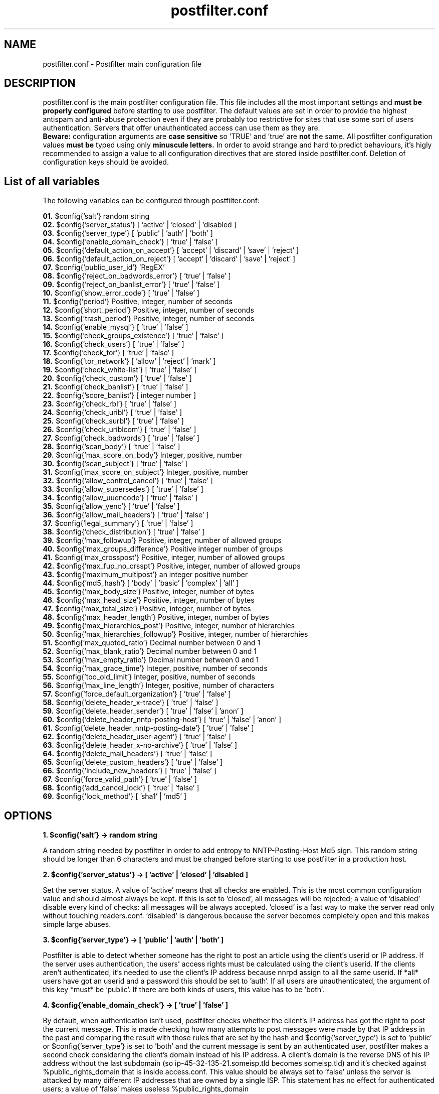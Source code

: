 
.TH postfilter.conf 5 "May 3, 2009" "" "Postfilter main configuration file"

.SH NAME
postfilter.conf - Postfilter main configuration file

.SH DESCRIPTION

postfilter.conf is the main postfilter configuration file. This file includes all the most important settings and
.B must be properly configured
before starting to use postfilter. The default values are set in order to provide the highest antispam and anti-abuse protection even if they 
are probably too restrictive for sites that use some sort of users authentication. Servers that offer unauthenticated access can use them as
they are.
.br
.B Beware:
configuration arguments are
.B case sensitive
so 'TRUE' and 'true' are 
.B not
the same. All postfilter configuration values 
.B must be
typed using only
.B minuscule letters.
In order to avoid strange and hard to predict behaviours, it's higly recommended to assign a value to all configuration directives that are stored 
inside
postfilter.conf. Deletion of configuration keys should be avoided. 

.SH List of all variables
.P
The following variables can be configured through postfilter.conf:
.P
.td

.B 01.
$config{'salt'}                            random string 
.br
.B 02.
$config{'server_status'}                   [ 'active' | 'closed' | 'disabled ]
.br
.B 03.
$config{'server_type'}                     [ 'public' | 'auth' | 'both' ]
.br
.B 04.
$config{'enable_domain_check'}             [ 'true' | 'false' ]
.br
.B 05.
$config{'default_action_on_accept'}        [ 'accept' | 'discard' | 'save' | 'reject' ]
.br
.B 06.
$config{'default_action_on_reject'}        [ 'accept' | 'discard' | 'save' | 'reject' ]
.br
.B 07.
$config{'public_user_id'}                  'RegEX'
.br
.B 08.
$config{'reject_on_badwords_error'}        [ 'true' | 'false' ]
.br
.B 09.
$config{'reject_on_banlist_error'}         [ 'true' | 'false' ]
.br
.B 10.
$config{'show_error_code'}                 [ 'true' | 'false' ]
.br
.B 11.
$config{'period'}                          Positive, integer, number of seconds
.br
.B 12.
$config{'short_period'}                    Positive, integer, number of seconds
.br
.B 13.
$config{'trash_period'}                    Positive, integer, number of seconds
.br
.B 14.
$config{'enable_mysql'}                    [ 'true' | 'false' ]
.br
.B 15.
$config{'check_groups_existence'}          [ 'true' | 'false' ]
.br
.B 16.
$config{'check_users'}                     [ 'true' | 'false' ]
.br
.B 17.
$config{'check_tor'}                       [ 'true' | 'false' ]
.br
.B 18.
$config{'tor_network'}                     [ 'allow' | 'reject' | 'mark' ]
.br
.B 19.
$config{'check_white-list'}                [ 'true' | 'false' ]
.br
.B 20.
$config{'check_custom'}                    [ 'true' | 'false' ]
.br
.B 21.
$config{'check_banlist'}                   [ 'true' | 'false' ]
.br
.B 22.
$config{'score_banlist'}                   [ integer number ]
.br
.B 23.
$config{'check_rbl'}                       [ 'true' | 'false' ]
.br
.B 24.
$config{'check_uribl'}                     [ 'true' | 'false' ]
.br
.B 25.
$config{'check_surbl'}                     [ 'true' | 'false' ]
.br
.B 26.
$config{'check_uriblcom'}                  [ 'true' | 'false' ]
.br
.B 27.
$config{'check_badwords'}                  [ 'true' | 'false' ]
.br
.B 28.
$config{'scan_body'}                       [ 'true' | 'false' ]
.br
.B 29.
$config{'max_score_on_body'}               Integer, positive, number
.br
.B 30.
$config{'scan_subject'}                    [ 'true' | 'false' ]
.br
.B 31.
$config{'max_score_on_subject'}            Integer, positive, number
.br
.B 32.
$config{'allow_control_cancel'}            [ 'true' | 'false' ]
.br
.B 33.
$config{'allow_supersedes'}                [ 'true' | 'false' ]
.br
.B 34.
$config{'allow_uuencode'}                  [ 'true' | 'false' ]
.br
.B 35.
$config{'allow_yenc'}                      [ 'true' | 'false' ]
.br
.B 36.
$config{'allow_mail_headers'}              [ 'true' | 'false' ]
.br
.B 37.
$config{'legal_summary'}                   [ 'true' | 'false' ]
.br
.B 38.
$config{'check_distribution'}              [ 'true' | 'false' ]
.br
.B 39.
$config{'max_followup'}                    Positive, integer, number of allowed groups
.br
.B 40.
$config{'max_groups_difference'}           Positive integer number of groups
.br
.B 41.
$config{'max_crosspost'}                   Positive, integer, number of allowed groups
.br
.B 42.
$config{'max_fup_no_crsspt'}               Positive, integer, number of allowed groups
.br
.B 43.
$config{'maximum_multipost'}               an integer positive number
.br
.B 44.
$config{'md5_hash'}                        [ 'body' | 'basic' | 'complex' | 'all' ]
.br
.B 45.
$config{'max_body_size'}                   Positive, integer, number of bytes
.br
.B 46.
$config{'max_head_size'}                   Positive, integer, number of bytes
.br
.B 47.
$config{'max_total_size'}                  Positive, integer, number of bytes
.br
.B 48.
$config{'max_header_length'}               Positive, integer, number of bytes
.br
.B 49.
$config{'max_hierarchies_post'}            Positive, integer, number of hierarchies
.br
.B 50.
$config{'max_hierarchies_followup'}        Positive, integer, number of hierarchies
.br
.B 51.
$config{'max_quoted_ratio'}                Decimal number between 0 and 1
.br
.B 52.
$config{'max_blank_ratio'}                 Decimal number between 0 and 1
.br
.B 53.
$config{'max_empty_ratio'}                 Decimal number between 0 and 1
.br
.B 54.
$config{'max_grace_time'}                  Integer, positive, number of seconds
.br
.B 55.
$config{'too_old_limit'}                   Integer, positive, number of seconds
.br
.B 56.
$config{'max_line_length'}                 Integer, positive, number of characters
.br
.B 57.
$config{'force_default_organization'}      [ 'true' | 'false' ]
.br
.B 58.
$config{'delete_header_x-trace'}           [ 'true' | 'false' ]
.br
.B 59.
$config{'delete_header_sender'}            [ 'true' | 'false' | 'anon' ]
.br
.B 60.
$config{'delete_header_nntp-posting-host'} [ 'true' | 'false' | 'anon' ]
.br
.B 61.
$config{'delete_header_nntp-posting-date'} [ 'true' | 'false' ]
.br
.B 62.
$config{'delete_header_user-agent'}        [ 'true' | 'false' ]
.br
.B 63.
$config{'delete_header_x-no-archive'}      [ 'true' | 'false' ]
.br
.B 64.
$config{'delete_mail_headers'}             [ 'true' | 'false' ]
.br
.B 65.
$config{'delete_custom_headers'}           [ 'true' | 'false' ]
.br
.B 66.
$config{'include_new_headers'}             [ 'true' | 'false' ]
.br
.B 67.
$config{'force_valid_path'}                [ 'true' | 'false' ]
.br
.B 68.
$config{'add_cancel_lock'}                 [ 'true' | 'false' ]
.br
.B 69.
$config{'lock_method'}                     [ 'sha1' | 'md5' ]
.br
.SH OPTIONS
.P

.br
.B 1. $config{'salt'} -> random string 
.br
.P
A random string needed by postfilter in order to add entropy to NNTP-Posting-Host Md5 sign.
This random string should be longer than 6 characters and must be changed before starting to
use postfilter in a production host.

.br
.B 2. $config{'server_status'} -> [ 'active' | 'closed' | 'disabled ]
.br
.P
Set the server status. A value of 'active' means that all checks are enabled. This is the most
common configuration value and should almost always be kept. if this is set to  'closed', 
all messages will be rejected; a value of 'disabled' disable every kind of checks: all
messages will be always accepted. 'closed' is a fast way to make the server read only without
touching readers.conf. 'disabled' is dangerous because the server becomes completely open
and this makes simple large abuses.

.br
.B 3. $config{'server_type'} -> [ 'public' | 'auth' | 'both' ]
.br
.P
Postfilter is able to detect whether someone has the right to post an article using the client's
userid or IP address. If the server uses authentication, the users' access rights must be 
calculated using the client's userid. If the clients aren't authenticated, it's needed to use
the client's IP address because nnrpd assign to all the same userid.
If *all* users have got an userid and a password this should be set to 'auth'.
If all users are unauthenticated, the argument of this key *must* be 'public'.
If there are both kinds of users, this value has to be 'both'.

.br
.B 4. $config{'enable_domain_check'} -> [ 'true' | 'false' ]
.br
.P
By default, when authentication isn't used, postfilter checks whether the client's IP address has got
the right to post the current message. This is made checking how many attempts to post messages were
made by that IP address in the past and comparing the result with those rules that are set by the hash
and $config{'server_type'} is set to 'public' or $config{'server_type'} is set to 'both' and the
current message is sent by an authenticated user, postfilter makes a second check considering the
client's domain instead of his IP address. A client's domain is the reverse DNS of his IP address
without the last subdomain (so ip-45-32-135-21.someisp.tld becomes someisp.tld) and it's checked
against %public_rights_domain that is inside access.conf. This value should be always set to 'false' 
unless the server is attacked by many different IP addresses that are owned by a single ISP. This
statement has no effect for authenticated users; a value of 'false' makes useless %public_rights_domain

.br
.B 5. $config{'default_action_on_accept'} -> [ 'accept' | 'discard' | 'save' | 'reject' ]
.br
.P
This flag controls what postfilter has to do when a message passes all test. The most obvious setting is
changed by common users. If this is set to 'discard' Postfilter silently drops the post. The server gives 
back to the client the NNRP success code (240) but the article is discarded. If this setting is set to
pathspool/postfilter/saved/ without being accepted. With a value of 'reject' Potfilter rejects the article.
Every value except 'accept' will be probably interpreted by the users as a server defect because the
success code is returned to the client but the corresponding message doesn't become visibile in the 
destination groups.       
Note. Casual users don't need a value different than 'accept'. This feature is mostly useful for honeypot
servers and in order to study the spam aggressions.

.br
.B 6. $config{'default_action_on_reject'} -> [ 'accept' | 'discard' | 'save' | 'reject' ]
.br
.P
The postfilter behavior when an article fails the checks is set by this line. Possible values are the
same of the previous flag. Beware: if this setting is set to everything except 'reject', the client
will receive an NNRP success code instead an error code and this could encourage spammers to repeat
the abuses. 

.br
.B 7. $config{'public_user_id'} -> 'RegEX'
.br
.P
If $config{'server_type'} is set to 'both', postfilter has to determine which users are authenticated.
This key shows which INND userids describe *public* users. Those names are indicated inside readers.conf
in the 'default:' key. See readers.conf(5) for details.
Note: this is a regular expression (it's useful for large sites). This key isn't required if

.br
.B 8. $config{'reject_on_badwords_error'} -> [ 'true' | 'false' ]
.br
.P
If $config{'reject_on_badwords_error'} is set to 'true', if there's a syntax error inside badwords.conf
all messages are rejected with the error number 27 (Syntax error in badwords) or 38 (badwords.conf not
found). If $config{'reject_on_badwords_error'} is set to 'false' and there's an error, postfilter simply
skips the badwords check logging the error. The default value is set to 'true' due security reason.
On a side, a value of 'false' avoids that a syntax error inside badwords.conf or banlist.conf closes the
server since it isn't corrected. On the other side, if it's set to 'false', badwords and banlist checks
are disabled if a syntax error is found in the corresponding configuration files and this could open some
security hole if a server massively uses banlists.

.br
.B 9. $config{'reject_on_banlist_error'} -> [ 'true' | 'false' ]
.br
.P
This statement controls what postfilter has to do if $config{'use_banlist'} is set to 'true' and banlist.conf
includes some syntax error. If $config{'reject_on_banlist_error'} is set to 'true' and the banlist includes a
syntax error postfilter rejects ALL incoming articles with the error code 35 ('Syntax error in banlist file')
else postfilter skips the banlist. BEWARE: if this variable is set to 'true' and there's some syntax error in
the banlist file, *ALL* articles will be rejected; if it's set to 'false', syntax errors in banlist.conf
DISABLES the banlist check.

.br
.B 10. $config{'show_error_code'} -> [ 'true' | 'false' ]
.br
.P
This flag sets whether postfilter has to show in the NNRP response the internal error code. If this is set to
built using the @quickref array stored inside rules.conf. A value of 'false' makes hard for the sender to understand
what is wrong in his message. This setting doesn't affect system errors that are always reported in an explicit
manner in order to help the installation process.

.br
.B 11. $config{'period'} -> Positive, integer, number of seconds
.br
.P
Postfilter includes several time based barriers against users. This key shows how many seconds
postfilter has to go back when it verifies the past activities of each user.
A good value is 86400 (it means: 1 day).

.br
.B 12. $config{'short_period'} -> Positive, integer, number of seconds
.br
.P
Amount of time used by postfilter to check whether a flood is in progress. A good value for this is

.br
.B 13. $config{'trash_period'} -> Positive, integer, number of seconds
.br
.P
Postfilter records all attempts to send messages. This key sets how many seconds postfilter has
to keep these data inside its spool. This value must be greater or equal than $config{'period'}
A good value is 86400 (1 day), a long amount of time could make postfilter really slow.

.br
.B 14. $config{'enable_mysql'} -> [ 'true' | 'false' ]
.br
.P
If this is set to 'true', instead of reading its spool from a file, postfilter uses a mysql
database. If this feature is enabled, %mysql array (see below) must be properly filled with
the parameters for the mysql connection and the database must be created by hand (see doc/)

.br
.B 15. $config{'check_groups_existence'} -> [ 'true' | 'false' ]
.br
.P
If an user tries to send a message to a group that is not carried by the server, nnrpd rejects
it. If an user tries to send a message to an unexistent group and at the same time to a 
newsgroup that locally exists, it's needed to decide what postfilter has to do. If a value of
group that isn't locally available. This probably breaks RFC1036 but it's a considerable safer
behaviour since it prevents the users from posting into unknown and probably unwanted (notably
pedo) groups. A value of 'false' disables this check. This should be always set to 'true' if
a strict RFC1036 compliance isn't needed. 

.br
.B 16. $config{'check_users'} -> [ 'true' | 'false' ]
.br
.P
Postfilter is able to check whether an user has the right to post an article in a time. For
each IP or userid or domain, postfilter allows to set a maximum number of messages that can
be posted in two different amounts of time, an amount of identical copies of each article
that can be posted (multipost) and several other minor configuration settings. All this
parameters are inside rules.conf that must be configured before starting to seriously use
postfilter. This statement allows to set whether postfilter has to make this kind of checks:
a value of 'true' - which is the default and the reccomended choice - enables them, 'false'
disables any user check. 

.br
.B 17. $config{'check_tor'}    -> [ 'true' | 'false' ]
.br
.P
Tor is a network of anonymous proxies widely used by spammer and net-abusers. Postfilter is able
to check whether an article comes from a TOR proxy but this operation requires time since it's needed a
DNS query for each local IP address. A value of 'true' enables this check, 'false' disables it. 
It's higly recommended to keep this check active because TOR could become dangerous if TOR clients are
not controlled in some way. Those who make use of this feature must fill @localip (inside rules.conf) 
with *all* ip addresses used by he server.

.br
.B 18. $config{'tor_network'} -> [ 'allow' | 'reject' | 'mark' ]
.br
.P
If $config{'check_tor'} is set to 'true', postfilter checks whether each locally posted article comes
from a TOR proxy. This key sets what postfilter has to do when it detects an attempt to post an article
through a TOR proxy. If this is set to 'reject', all articles that come from that network are rejected. 
This is the safest value because TOR proxies are dangerous unless they're controlled. with 'allow', 
all messages that come from TOR will be accepted but a notice will be printed in the logs; 
if it is set to 'mark', articles are accepted but Path: is modified adding 'tor-network' and an extra 
header 'X-TOR-Router: $node_ip' is added.  

.br
.B 19. $config{'check_white-list'} -> [ 'true' | 'false' ]
.br
.P
If this variable is set to 'true', the white list is active. The hash %whitelist (see below) determines
which messages are automatically accepted with no checks. This structure has two elements: a key and a
regular expression that acts as argument. Every key is an header; if the regular expression matches the
contents of that header shown by the key, the message is accepted. Note that these articles are *not*
considered in the count of the accepted messages.

.br
.B 20. $config{'check_custom'} -> [ 'true' | 'false' ]
.br
.P
Even if postfilter is a general purpose filter, sometimes users could need to add their own code to the 
nnrpd filter. In order to allow this is a clear and safe manner, postfilter includes a file that is 
designed like a container for users' custom code (modules/custom.pm). This statement allows to choose
whether postfilter has to execute that file which includes (or could include) user's custom code. A
value of 'true' enables this, 'false' disables this kind of checks. Those who don't need to add their
code to postfilter can safety choose 'false' that makes postfilter a bit faster. Those who need to
customize postfilter must set this statement to 'true'.

.br
.B 21. $config{'check_banlist'} -> [ 'true' | 'false' ]
.br
.P
Whether to use the banlist is set by this key. More information about the postfilter banlist are stored
in the banlist.conf file.

.br
.B 22. $config{'score_banlist'} -> [ integer number ]
.br
.P
The maximum allowed score in the banlist (this is the default value, see the documentation of
banlist.conf)

.br
.B 23. $config{'check_rbl'}    -> [ 'true' | 'false' ]
.br
.P
Postfilter supports DNSBLs. If this parameter is set to 'true', the DNSBL listed in @dnsbl are checked
against the sender's ip address of each message. Please note that DNSBL check is slow because postfilter
has to check a single DNSBL per time.

.br
.B 24. $config{'check_uribl'}    -> [ 'true' | 'false' ]
.br
.P
Whether to check if an URL included in the body of each article is listed by SURBL or URIBL.com (that
are URIBLs, list that check whether 'urls' included in the body are know to be spam or scam

.br
.B 25. $config{'check_surbl'}    -> [ 'true' | 'false' ]
.br
.P
Whether to check if an URL included in the body of each article is listed by SURBL URIBL. This requires that

.br
.B 26. $config{'check_uriblcom'}    -> [ 'true' | 'false' ]
.br
.P
Whether to check if an URL included in the body of each article is listed by URIBL.com URIBL. This requires that

.br
.B 27. $config{'check_badwords'} -> [ 'true' | 'false' ]
.br
.P
Postfilter includes a (simple) spam dictionary which scans the body and the subject searching for defined
regular expression (see badwords.conf for details). 'true' activates it, 'false' keeps it inactive.

.br
.B 28. $config{'scan_body'} -> [ 'true' | 'false' ]
.br
.P
if $config{'use_badwords_scanner'} is set to 'true', this key determines if postfilter has to scan the
the body searching for spam words: 'true' enables this check, 'false' disables it.

.br
.B 29. $config{'max_score_on_body'} -> Integer, positive, number
.br
.P
For each spam word, a score is assigned. If the body matches a word, postfilter
sums this value to the global article score. If the body of an article exceeds the value of this key
as global score, the script rejects the message (see badwords.conf for details). This flag has effect
only if $config{'use_badwords_scanner'} and $config{'scan_body'} are set to 'true'.

.br
.B 30. $config{'scan_subject'} -> [ 'true' | 'false' ]
.br
.P
if $config{'use_badwords_scanner'} is set to 'true', this key determines if postfilter has to scan the
the subject searching for spam words: 'true' enables this check, 'false' disables it.

.br
.B 31. $config{'max_score_on_subject'} -> Integer, positive, number
.br
.P
if $config{'use_badwords_scanner'} and $config{'scan_subject'} are set to 'true', this flag determines
the maximum allowed score on the subject (see badwords.conf for details).

.br
.B 32. $config{'allow_control_cancel'} -> [ 'true' | 'false' ]
.br
.P
This key sets wheter the control cancel messages are allowed. The value of 'true' authorizes them,

.br
.B 33. $config{'allow_supersedes'} -> [ 'true' | 'false' ]
.br
.P
Whether an article can include Supersedes, Replaces, Cancels headers that replace an article with another

.br
.B 34. $config{'allow_uuencode'} -> [ 'true' | 'false' ]
.br
.P
If this is set to 'false' every article that seems to include some UUencoded text in the body is rejected.
This should be always set to 'false' if it isn't a binary news server.

.br
.B 35. $config{'allow_yenc'} -> [ 'true' | 'false' ]
.br
.P
If this is set to 'false' every article that seems to include some text in the body encoded with yenc is rejected.
This should be always set to 'false'  if it isn't a binary news server.

.br
.B 36. $config{'allow_mail_headers'} -> [ 'true' | 'false' ]
.br
.P
Sometimes, the spammers use a mail to news gateway to inject their messages. If this line is set to
a value of 'false', all messages which include mail headers are rejected by the server. This value is
safer but it may produce false positives and it prevents the clients from using mail to news gateways.

.br
.B 37. $config{'legal_summary'} -> [ 'true' | 'false' ]
.br
.P
Sometimes, a quick log of all accepted messages could be useful. If this key is 'true', for each accepted
message postfilter writes a line in the file [pathspool]/postfilter/legal.log. Each row shows the mid,
source ip address, userid and time. 'False' disables this.

.br
.B 38. $config{'check_distribution'} -> [ 'true' | 'false' ]
.br
.P
If this key is set to 'true' only the distributions included in the array @distributions (see below)
can be added by the users. If an user includes an argument of the Distribution header which isn't
included in that array, the script rejects the message. A value of 'false' disables the check.

.br
.B 39. $config{'max_followup'} -> Positive, integer, number of allowed groups
.br
.P
The maximum number of groups in the 'Followup-To' header is set by this key.
An acceptable value is 3 groups

.br
.B 40. $config{'max_groups_difference'} -> Positive integer number of groups
.br
.P
The maximum differences between the number of groups allowed in the Followup header and in
the crosspost (Newsgroups). The default value is 0 that sets postfilter to reject all articles that
include more groups in followup than in crosspost.

.br
.B 41. $config{'max_crosspost'} -> Positive, integer, number of allowed groups
.br
.P
This statement sets how many groups are allowed in the 'Newsgroups' header
A wise value is 10 (which is the it.* limit)

.br
.B 42. $config{'max_fup_no_crsspt'} -> Positive, integer, number of allowed groups
.br
.P
This variable fixes how many groups an user may include in the 'Newsgroups' header if (and
only if) he doesn't include any group in the 'Followup-To'.

.br
.B 43. $config{'maximum_multipost'} -> an integer positive number
.br
.P
Many spambots sends the same post to many groups. This variable allows to set how many articles
with the same MD5 hash are allowed. A value of 0 means that no multipost is allowed. A value of 1 means
that postfilter will accept an article, another article with the same MD5 than will reject every futher
copy. Please note that it's possible to set a different maximum multipost (only lower than this) for IP,
domain or UserID separately through postingaccess.conf.

.br
.B 44. $config{'md5_hash'} -> [ 'body' | 'basic' | 'complex' | 'all' ]
.br
.P
How to generate the MD5 hash that is needed by postfilter to detect multiposts is controlled by this
variable. 'body' means that only the body of each article will be used for this puropose. This is an
unsafe option because sometimes it makes some false positive. 'basic' will use Subject and body that
is probably enough to avoid problems. With 'complex', the MD5 hash is calculated using Newsgroups,
Subject and body. 'All' will use Subject, Newsgroups, Followup, From and body (this is probably unsafe
except for authenticated hosts).

.br
.B 45. $config{'max_body_size'} -> Positive, integer, number of bytes
.br
.P
The body of each message has to be smaller than this value.

.br
.B 46. $config{'max_head_size'} -> Positive, integer, number of bytes
.br
.P
This statement sets the maximum headers size (how many bytes the headers may weigh in total).
Sometimes unwise users include strange, large and unuseful headers in their messages. This key
allows to reject them. Usually the headers are lighter than 1KB and a value of 2048 (2kB) is
much enough.

.br
.B 47. $config{'max_total_size'} -> Positive, integer, number of bytes
.br
.P
The total (headers + body) size of each article has to be smaller than this value. Note that this
value must be smaller or equal than the number assigned to 'localmaxartsize' inside inn.conf

.br
.B 48. $config{'max_header_length'} -> Positive, integer, number of bytes
.br
.P
This key sets the maximum length that a *single* header can reach. If an article includes an header
longer than this value (ie. X-Face), it's rejected by the server

.br
.B 49. $config{'max_hierarchies_post'} -> Positive, integer, number of hierarchies
.br
.P
Sometimes the spammers send a single message to many different hierarchies. The maximum number of
hierarchies which an user may include in the 'Newsgroups' header is set by this key. A wise value
is between 1 and 3.

.br
.B 50. $config{'max_hierarchies_followup'} -> Positive, integer, number of hierarchies
.br
.P
How many hierarchies are allowed in the 'Followup-To' header is fixed by this line.

.br
.B 51. $config{'max_quoted_ratio'} -> Decimal number between 0 and 1
.br
.P
This statement sets the maximum ratio of quoted lines. A quoted line begins with '>' or '|'. A safe value
for this key is between 0.6 (60% maximum) and 0.9 (90%).

.br
.B 52. $config{'max_blank_ratio'} -> Decimal number between 0 and 1
.br
.P
How many lines could be blank in each message is fixed by this key. A blank line begins with a series of
spaces (' ') and it ends with an LFCR without any other character.

.br
.B 53. $config{'max_empty_ratio'} -> Decimal number between 0 and 1
.br
.P
This sets the maximum ratio of empty lines. An empty line contains only an 'LFCR'.

.br
.B 54. $config{'max_grace_time'} -> Integer, positive, number of seconds
.br
.P
The spammers often send messages with a future date in the 'Date' header. Some newsreaders show the most
recent posts as first messages so a future date allows the spam to remain visible for a longer time.
This statement fixes the maximum difference in seconds between the server date and the value of 'Date'
header. A small value may produce false rejections (messages rejected because the client's system clock
is misconfigured); a larger one is barely helpful. Due timezone issues this should not set to less than

.br
.B 55. $config{'too_old_limit'} -> Integer, positive, number of seconds
.br
.P
If an article includes a Date header that is older than the number of seconds set here, that message will
be rejected. This is useful in order to block articles that are too old. The default value is 259200, 3 days.

.br
.B 56. $config{'max_line_length'} -> Integer, positive, number of characters
.br
.P
The maximum line length is set by this key. The USENET rules fix this limit to 80 characters.

.br
.B 57. $config{'force_default_organization'} -> [ 'true' | 'false' ]
.br
.P
Sometimes, spammers and trolls add an untrue value for the 'Organization' header in order to cheat the
users. http://groups-beta.google.com/group/it.scienza.matematica/msg/1c827d61e7495185?dmode=source is
a sample. If this line is set to 'true', the argument of 'Organization' header is replaced with the
default one. A value of 'true' is quite rude (the users have the right to insert their own
organizations) but it's safer.

.br
.B 58. $config{'delete_header_x-trace'} -> [ 'true' | 'false' ]
.br
.P
NNRPD adds to each locally posted message an header with this scheme:
X-Trace: Hostname Time Pid Client_IP (Human readable date)
If this variable is set to 'true', the 'X-Trace' header is stripped off. A value of 'false' keeps it
untouched.

.br
.B 59. $config{'delete_header_sender'} -> [ 'true' | 'false' | 'anon' ]
.br
.P
NNRPD adds to each post sent by an authenticated user an header with this scheme:
Sender: userid@client_domain
If this variable is set to 'anon' the client_domain is replaced with the server hostname. This makes
anonymous the 'Sender'. A value of 'true' deletes this header; 'false' keeps it untouched;

.br
.B 60. $config{'delete_header_nntp-posting-host'} -> [ 'true' | 'false' | 'anon' ]
.br
.P
If 'addnntppostinghost' is set to 'true' inside inn.conf, NNRPD adds to each locally posted message
an header with this schema:
NNTP-Posting-Host: Client_Domain
If this variable is set to 'anon', the script links together the original sender's domain and the
salt string (see above) than it calculates the MD5 checksum of this string. The server hostname is
also added on the right in order to make it valid. This is the schema:
NNTP-Posting-Host: <MD5>.your_server.your_tld
Every MD5 checksum coincides with only one domain so two messages sent by the same IP have got the
same encrypted 'NTTP-Posting-Host'. This helps some antispam programs (notably cleanfeed) without
showing the real sender's domain.
The value of 'true' deletes this header. We recommend to use 'anon' instead of 'true' in order to
make easier the antispam checks.

.br
.B 61. $config{'delete_header_nntp-posting-date'} -> [ 'true' | 'false' ]
.br
.P
if 'addnntppostingdate' is set to 'true' (see inn.conf(5)), NNRPD adds to every locally posted
message this header:
NNTP-Posting-Date: Human readable date and time
The value of 'true' strips this header off the messages. 'false' keeps it untouched.

.br
.B 62. $config{'delete_header_user-agent'} -> [ 'true' | 'false' ]
.br
.P
Every user has the right to include inside his messages an header - 'User-Agent' - which describes his
newsreader. Under rare circumstances it may be useful to remove this header from every post. Due an NNRPD
bug, a value of 'true' replaces the 'User-Agent' content with 'hidden', a value of 'false' keeps it. This
statement has the same effect also on 'X-Newsreader' header.

.br
.B 63. $config{'delete_header_x-no-archive'} -> [ 'true' | 'false' ]
.br
.P
X-No-Archive, also known colloquially as xna, is a newsgroup message header field used to prevent a Usenet 
message from being archived in various servers. It was designed to follow the standard message header protocol, 
RFC 1036 and 977, used in existing newsgroups. On a side, this protects the clients' privacy because all posts
marked in this way are deleted after a variable amount of time. On the other side, more anonymity encourages
more abuses

.br
.B 64. $config{'delete_mail_headers'} -> [ 'true' | 'false' ]
.br
.P
If a mail to news gateway is running, it's convenient to strip the mail headers off the messages.
If this key is set to 'true', all mail related headers are removed from each post. A value of 'false'
preserves them.

.br
.B 65. $config{'delete_custom_headers'} -> [ 'true' | 'false' ]
.br
.P
If this flag is set to 'true' all headers which aren't included in the @saved_headers array (see below)
are removed from the messages. A value of 'false' preserves them.

.br
.B 66. $config{'include_new_headers'} -> [ 'true' | 'false' ]
.br
.P
A value of 'true' adds to every message the custom headers set by %headlist hash (see below). 'False'
doesn't include them.

.br
.B 67. $config{'force_valid_path'} -> [ 'true' | 'false' ]
.br
.P
Several abuser try to preload a forged Path: header in their messages. nnrpd can be configured to strip every
argument of Path: supplied by the users but it's impossible to reject a message with a preloaded path. if
This check implies that strippath must be set to 'false' inside readers.conf

.br
.B 68. $config{'add_cancel_lock'} -> [ 'true' | 'false' ]
.br
.P
This sets whether postfilter has to add a 'Cancel-Lock' header to each local message. What a cancel lock
is and how it works is explained at http://www.templetons.com/usenet-format/howcancel.html. In order to
be useful, postfilter *must* be configured to accept control cancel ($config{'allow_control_cancel'} or
supersedes ($config{'allow_supersedes'})

.br
.B 69. $config{'lock_method'} -> [ 'sha1' | 'md5' ]
.br
.P
A Cancel-Lock or Cancel-Key hash can be generated through two different algorithms: md5 or sha1. This flag sets which one
has to be used by postfilter. The most common is 'sha1' that should be alway used.

.SH NOTES

Even if it's used like a configuration file, 
.B postfilter.conf
is still a perl script that must follow 
.B all perl syntax rules.
The easiest way to check whether postfilter.conf follows the perl syntax is through the perl command:
.br
.P
.B # perl -wc postfilter.conf
.br
.P
Postfilter has got a built-in check that 
.B rejects all incoming messages
if postfilter.conf includes some syntax error. This is a security feature and it's designed to prevent the postfilter users from accepting unwanted 
articles due configuration errors. 
.P
It's important to remember that postfilter.conf like all other perl modules
.B must
end with a costant positive value like the following: 
.br
.P
.B 1;
.br
.P
This file also needs to be readable by the same system user that executes nnrpd, usually news. Postfilter doesn't write data into postfilter.conf.

.SH AUTHOR

Paolo Amoroso <freedom@aioe.org>

